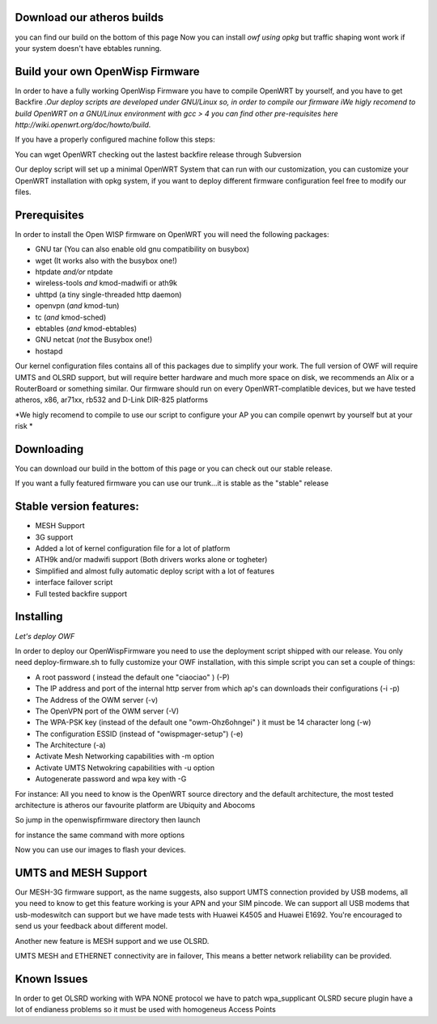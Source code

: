 Download our atheros builds
---------------------------

you can find our build on the bottom of this page Now you can install
*owf using opkg* but traffic shaping wont work if your system doesn't
have ebtables running.

Build your own OpenWisp Firmware
--------------------------------

In order to have a fully working OpenWisp Firmware you have to compile
OpenWRT by yourself, and you have to get Backfire *.Our deploy scripts
are developed under GNU/Linux so, in order to compile our firmware iWe
higly recomend to build OpenWRT on a GNU/Linux environment with gcc > 4
you can find other pre-requisites here
http://wiki.openwrt.org/doc/howto/build.*

If you have a properly configured machine follow this steps:

You can wget OpenWRT checking out the lastest backfire release through
Subversion

.. raw:: html

   <pre>
     ~# svn co svn://svn.openwrt.org/openwrt/branches/backfire backfire
   </pre>

Our deploy script will set up a minimal OpenWRT System that can run with
our customization, you can customize your OpenWRT installation with opkg
system, if you want to deploy different firmware configuration feel free
to modify our files.

Prerequisites
-------------

In order to install the Open WISP firmware on OpenWRT you will need the
following packages:

-  GNU tar (You can also enable old gnu compatibility on busybox)
-  wget (It works also with the busybox one!)
-  htpdate *and/or* ntpdate
-  wireless-tools *and* kmod-madwifi or ath9k
-  uhttpd (a tiny single-threaded http daemon)
-  openvpn (*and* kmod-tun)
-  tc (*and* kmod-sched)
-  ebtables (*and* kmod-ebtables)
-  GNU netcat (*not* the Busybox one!)
-  hostapd

Our kernel configuration files contains all of this packages due to
simplify your work. The full version of OWF will require UMTS and OLSRD
support, but will require better hardware and much more space on disk,
we recommends an Alix or a RouterBoard or something similar. Our
firmware should run on every OpenWRT-complatible devices, but we have
tested atheros, x86, ar71xx, rb532 and D-Link DIR-825 platforms

*We higly recomend to compile to use our script to configure your AP you
can compile openwrt by yourself but at your risk *

Downloading
-----------

You can download our build in the bottom of this page or you can check
out our stable release.

.. raw:: html

   <pre>
   svn co https://spider.caspur.it/svn/owf/tags/owf_1.0/ owf
   </pre>

If you want a fully featured firmware you can use our trunk...it is
stable as the "stable" release

.. raw:: html

   <pre>
   svn co https://spider.caspur.it/svn/owf/trunk owf
   </pre>

Stable version features:
------------------------

-  MESH Support
-  3G support
-  Added a lot of kernel configuration file for a lot of platform
-  ATH9k and/or madwifi support (Both drivers works alone or togheter)
-  Simplified and almost fully automatic deploy script with a lot of
   features
-  interface failover script
-  Full tested backfire support

Installing
----------

*Let's deploy OWF*

In order to deploy our OpenWispFirmware you need to use the deployment
script shipped with our release. You only need deploy-firmware.sh to
fully customize your OWF installation, with this simple script you can
set a couple of things:

-  A root password ( instead the default one "ciaociao" ) (-P)
-  The IP address and port of the internal http server from which ap's
   can downloads their configurations (-i -p)
-  The Address of the OWM server (-v)
-  The OpenVPN port of the OWM server (-V)
-  The WPA-PSK key (instead of the default one "owm-Ohz6ohngei" ) it
   must be 14 character long (-w)
-  The configuration ESSID (instead of "owispmager-setup") (-e)
-  The Architecture (-a)
-  Activate Mesh Networking capabilities with -m option
-  Activate UMTS Netwokring capabilities with -u option
-  Autogenerate password and wpa key with -G

For instance: All you need to know is the OpenWRT source directory and
the default architecture, the most tested architecture is atheros our
favourite platform are Ubiquity and Abocoms

So jump in the openwispfirmware directory then launch

.. raw:: html

   <pre>
   ./deploy-firmware -s ~/sources/backfire -a atheros
   </pre>

for instance the same command with more options

.. raw:: html

   <pre>
   ./deploy-firmware.sh -a atheros -s ~/sources/backfire -v my.vpn.server -w 14-char-wpakey  -P root-password
   </pre>

Now you can use our images to flash your devices.

UMTS and MESH Support
---------------------

Our MESH-3G firmware support, as the name suggests, also support UMTS
connection provided by USB modems, all you need to know to get this
feature working is your APN and your SIM pincode. We can support all USB
modems that usb-modeswitch can support but we have made tests with
Huawei K4505 and Huawei E1692. You're encouraged to send us your
feedback about different model.

Another new feature is MESH support and we use OLSRD.

UMTS MESH and ETHERNET connectivity are in failover, This means a better
network reliability can be provided.

Known Issues
------------

In order to get OLSRD working with WPA NONE protocol we have to patch
wpa\_supplicant OLSRD secure plugin have a lot of endianess problems so
it must be used with homogeneus Access Points
